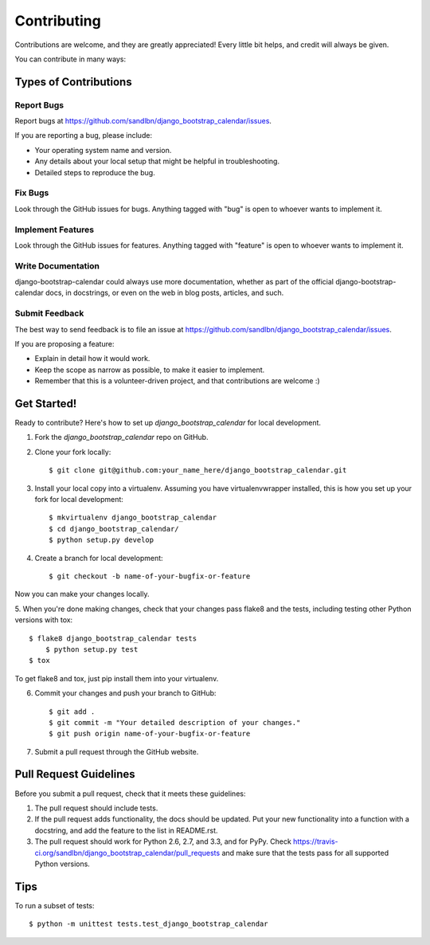 ============
Contributing
============

Contributions are welcome, and they are greatly appreciated! Every
little bit helps, and credit will always be given. 

You can contribute in many ways:

Types of Contributions
----------------------

Report Bugs
~~~~~~~~~~~

Report bugs at https://github.com/sandlbn/django_bootstrap_calendar/issues.

If you are reporting a bug, please include:

* Your operating system name and version.
* Any details about your local setup that might be helpful in troubleshooting.
* Detailed steps to reproduce the bug.

Fix Bugs
~~~~~~~~

Look through the GitHub issues for bugs. Anything tagged with "bug"
is open to whoever wants to implement it.

Implement Features
~~~~~~~~~~~~~~~~~~

Look through the GitHub issues for features. Anything tagged with "feature"
is open to whoever wants to implement it.

Write Documentation
~~~~~~~~~~~~~~~~~~~

django-bootstrap-calendar could always use more documentation, whether as part of the 
official django-bootstrap-calendar docs, in docstrings, or even on the web in blog posts,
articles, and such.

Submit Feedback
~~~~~~~~~~~~~~~

The best way to send feedback is to file an issue at https://github.com/sandlbn/django_bootstrap_calendar/issues.

If you are proposing a feature:

* Explain in detail how it would work.
* Keep the scope as narrow as possible, to make it easier to implement.
* Remember that this is a volunteer-driven project, and that contributions
  are welcome :)

Get Started!
------------

Ready to contribute? Here's how to set up `django_bootstrap_calendar` for local development.

1. Fork the `django_bootstrap_calendar` repo on GitHub.
2. Clone your fork locally::

    $ git clone git@github.com:your_name_here/django_bootstrap_calendar.git

3. Install your local copy into a virtualenv. Assuming you have virtualenvwrapper installed, this is how you set up your fork for local development::

    $ mkvirtualenv django_bootstrap_calendar
    $ cd django_bootstrap_calendar/
    $ python setup.py develop

4. Create a branch for local development::

    $ git checkout -b name-of-your-bugfix-or-feature

Now you can make your changes locally.

5. When you're done making changes, check that your changes pass flake8 and the
tests, including testing other Python versions with tox::

    $ flake8 django_bootstrap_calendar tests
	$ python setup.py test
    $ tox

To get flake8 and tox, just pip install them into your virtualenv. 

6. Commit your changes and push your branch to GitHub::

    $ git add .
    $ git commit -m "Your detailed description of your changes."
    $ git push origin name-of-your-bugfix-or-feature

7. Submit a pull request through the GitHub website.

Pull Request Guidelines
-----------------------

Before you submit a pull request, check that it meets these guidelines:

1. The pull request should include tests.
2. If the pull request adds functionality, the docs should be updated. Put
   your new functionality into a function with a docstring, and add the
   feature to the list in README.rst.
3. The pull request should work for Python 2.6, 2.7, and 3.3, and for PyPy. Check 
   https://travis-ci.org/sandlbn/django_bootstrap_calendar/pull_requests
   and make sure that the tests pass for all supported Python versions.

Tips
----

To run a subset of tests::

	$ python -m unittest tests.test_django_bootstrap_calendar